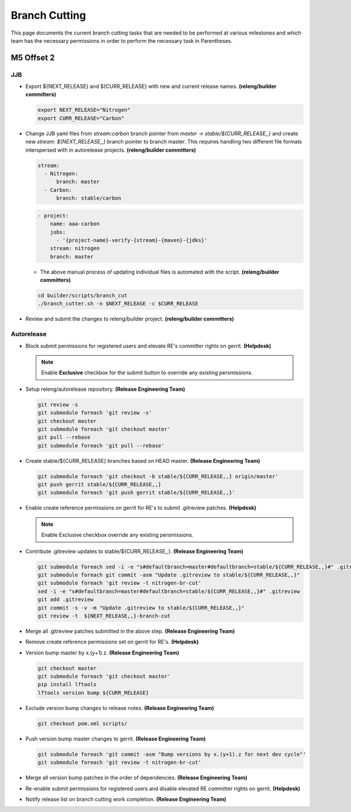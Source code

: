 **************
Branch Cutting
**************

This page documents the current branch cutting tasks that are needed
to be performed at various milestones and which team has the necessary
permissions in order to perform the necessary task in Parentheses.

M5 Offset 2
===========

JJB
---

- Export ${NEXT_RELEASE} and ${CURR_RELEASE} with new and current release names.
  **(releng/builder committers)**

  .. code-block:: bash

     export NEXT_RELEASE="Nitrogen"
     export CURR_RELEASE="Carbon"

- Change JJB yaml files from `stream:carbon` branch pointer from `master -> stable/${CURR_RELEASE,,}`
  and create new `stream: ${NEXT_RELEASE,,}` branch pointer to branch master. This
  requires handling two different file formats interspersed with in autorelease projects.
  **(releng/builder committers)**

  .. code-block:: yaml

      stream:
        - Nitrogen:
            branch: master
        - Carbon:
            branch: stable/carbon

  .. code-block:: yaml

      - project:
          name: aaa-carbon
          jobs:
            - '{project-name}-verify-{stream}-{maven}-{jdks}'
          stream: nitrogen
          branch: master

  - The above manual process of updating individual files is automated with the script.
    **(releng/builder committers)**

  .. code-block:: bash

      cd builder/scripts/branch_cut
      ./branch_cutter.sh -n $NEXT_RELEASE -c $CURR_RELEASE

- Review and submit the changes to releng/builder project. **(releng/builder committers)**

Autorelease
-----------

- Block submit permissions for registered users and elevate RE's committer rights on gerrit.
  **(Helpdesk)**

  .. figure:: images/gerrit-update-committer-rights.png

  .. note::

     Enable **Exclusive** checkbox for the submit button to override any existing persmissions.

- Setup releng/autorelease repository.
  **(Release Engineering Team)**

  .. code-block:: bash

      git review -s
      git submodule foreach 'git review -s'
      git checkout master
      git submodule foreach 'git checkout master'
      git pull --rebase
      git submodule foreach 'git pull --rebase'

- Create stable/${CURR_RELEASE} branches based on HEAD master.
  **(Release Engineering Team)**

  .. code-block:: bash

      git submodule foreach 'git checkout -b stable/${CURR_RELEASE,,} origin/master'
      git push gerrit stable/${CURR_RELEASE,,}
      git submodule foreach 'git push gerrit stable/${CURR_RELEASE,,}'

- Enable create reference permissions on gerrit for RE's to submit .gitreview patches.
  **(Helpdesk)**

  .. figure:: images/gerrit-update-create-reference.png

  .. note::

     Enable Exclusive checkbox override any existing persmissions.

- Contribute .gitreview updates to stable/${CURR_RELEASE,,}.
  **(Release Engineering Team)**

  .. code-block:: bash

      git submodule foreach sed -i -e "s#defaultbranch=master#defaultbranch=stable/${CURR_RELEASE,,}#" .gitreview
      git submodule foreach git commit -asm "Update .gitreview to stable/${CURR_RELEASE,,}"
      git submodule foreach 'git review -t nitrogen-br-cut'
      sed -i -e "s#defaultbranch=master#defaultbranch=stable/${CURR_RELEASE,,}#" .gitreview
      git add .gitreview
      git commit -s -v -m "Update .gitreview to stable/${CURR_RELEASE,,}"
      git review -t  ${NEXT_RELEASE,,}-branch-cut

- Merge all .gitreview patches submitted in the above step. **(Release Engineering Team)**
- Remove create reference permissions set on gerrit for RE's. **(Helpdesk)**
- Version bump master by x.(y+1).z. **(Release Engineering Team)**

  .. code-block:: bash

      git checkout master
      git submodule foreach 'git checkout master'
      pip install lftools
      lftools version bump ${CURR_RELEASE}

- Exclude version bump changes to release notes. **(Release Engineering Team)**

  .. code-block:: bash

      git checkout pom.xml scripts/

- Push version bump master changes to gerrit. **(Release Engineering Team)**

  .. code-block:: bash

      git submodule foreach 'git commit -asm "Bump versions by x.(y+1).z for next dev cycle"'
      git submodule foreach 'git review -t nitrogen-br-cut'

- Merge all version bump patches in the order of dependencies. **(Release Engineering Team)**
- Re-enable submit permissions for registered users and disable elevated RE committer rights on gerrit. **(Helpdesk)**
- Notify release list on branch cutting work completion. **(Release Engineering Team)**
